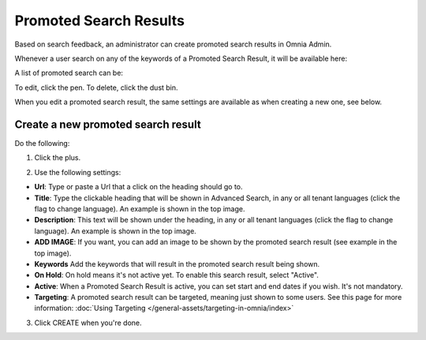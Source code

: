 Promoted Search Results
===========================

Based on search feedback, an administrator can create promoted search results in Omnia Admin.

Whenever a user search on any of the keywords of a Promoted Search Result, it will be available here:

.. image:: promoted-search-results-place.png

A list of promoted search can be:

.. image:: promoted-search-results-list.png

To edit, click the pen. To delete, click the dust bin.

When you edit a promoted search result, the same settings are available as when creating a new one, see below.

Create a new promoted search result
************************************
Do the following:

1. Click the plus.

.. image:: promoted-search-results-clickplus.png

2. Use the following settings:

.. image:: promoted-search-results-settings.png

+ **Url**: Type or paste a Url that a click on the heading should go to.
+ **Title**: Type the clickable heading that will be shown in Advanced Search, in any or all tenant languages (click the flag to change language). An example is shown in the top image.
+ **Description**: This text will be shown under the heading, in any or all tenant languages (click the flag to change language). An example is shown in the top image.
+ **ADD IMAGE**: If you want, you can add an image to be shown by the promoted search result (see example in the top image).
+ **Keywords** Add the keywords that will result in the promoted search result being shown.
+ **On Hold**: On hold means it's not active yet. To enable this search result, select "Active".
+ **Active**: When a Promoted Search Result is active, you can set start and end dates if you wish. It's not mandatory.
+ **Targeting**: A promoted search result can be targeted, meaning just shown to some users. See this page for more information: :doc:`Using Targeting </general-assets/targeting-in-omnia/index>`

3. Click CREATE when you're done.

